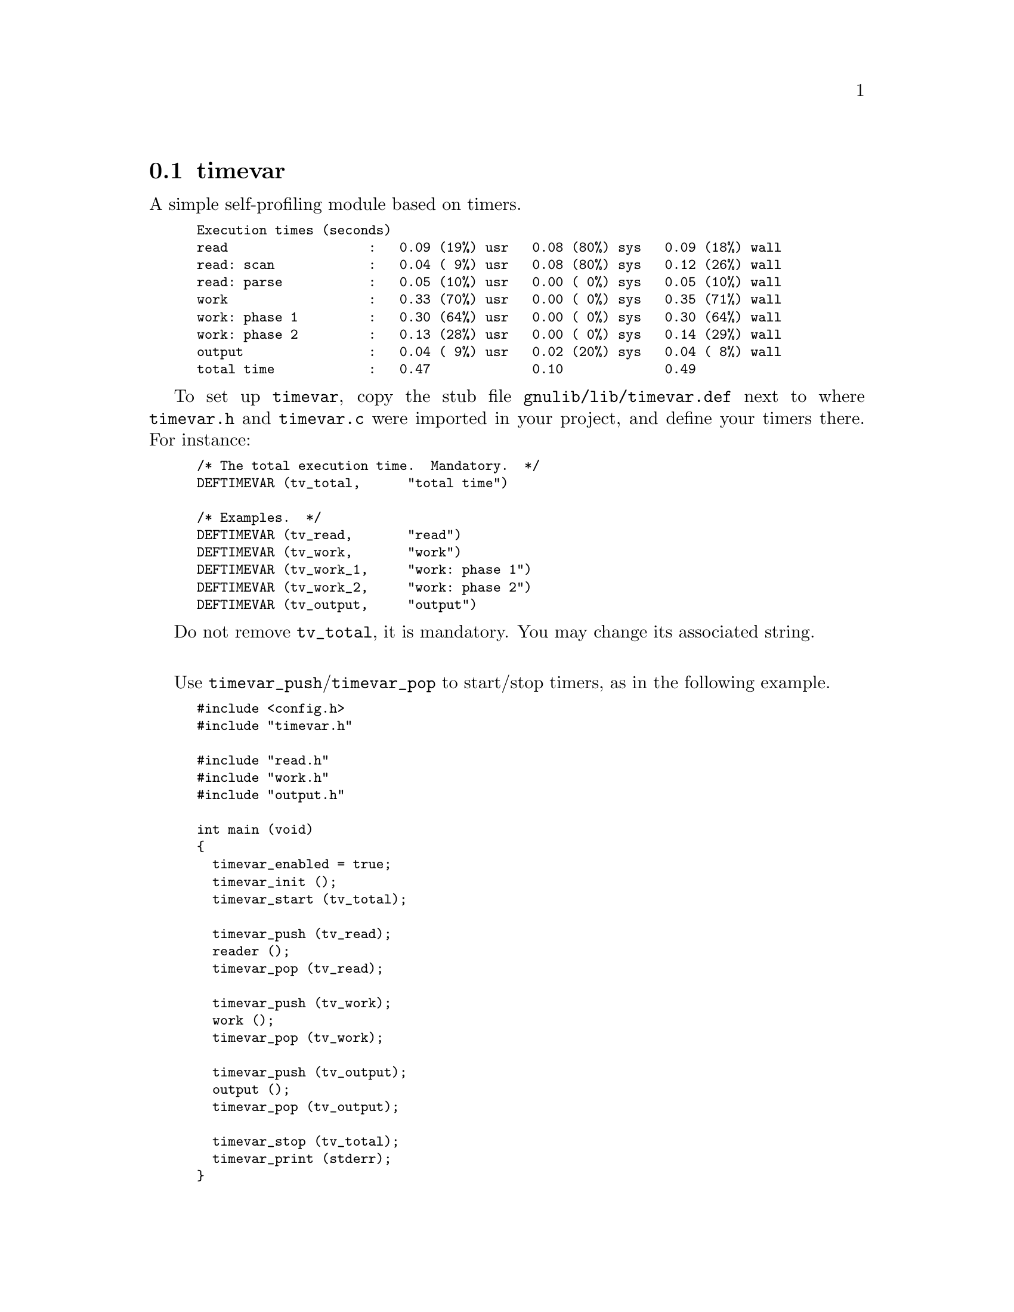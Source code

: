 @node timevar
@section timevar

A simple self-profiling module based on timers.

@smallexample
Execution times (seconds)
read                  :   0.09 (19%) usr   0.08 (80%) sys   0.09 (18%) wall
read: scan            :   0.04 ( 9%) usr   0.08 (80%) sys   0.12 (26%) wall
read: parse           :   0.05 (10%) usr   0.00 ( 0%) sys   0.05 (10%) wall
work                  :   0.33 (70%) usr   0.00 ( 0%) sys   0.35 (71%) wall
work: phase 1         :   0.30 (64%) usr   0.00 ( 0%) sys   0.30 (64%) wall
work: phase 2         :   0.13 (28%) usr   0.00 ( 0%) sys   0.14 (29%) wall
output                :   0.04 ( 9%) usr   0.02 (20%) sys   0.04 ( 8%) wall
total time            :   0.47             0.10             0.49
@end smallexample

To set up @code{timevar}, copy the stub file
@file{gnulib/lib/timevar.def} next to where @file{timevar.h} and
@file{timevar.c} were imported in your project, and define your timers
there.  For instance:

@smallexample
/* The total execution time.  Mandatory.  */
DEFTIMEVAR (tv_total,      "total time")

/* Examples.  */
DEFTIMEVAR (tv_read,       "read")
DEFTIMEVAR (tv_work,       "work")
DEFTIMEVAR (tv_work_1,     "work: phase 1")
DEFTIMEVAR (tv_work_2,     "work: phase 2")
DEFTIMEVAR (tv_output,     "output")
@end smallexample

Do not remove @code{tv_total}, it is mandatory.  You may change its
associated string.

@sp 1

Use @code{timevar_push}/@code{timevar_pop} to start/stop timers, as in
the following example.

@smallexample
#include <config.h>
#include "timevar.h"

#include "read.h"
#include "work.h"
#include "output.h"

int main (void)
@{
  timevar_enabled = true;
  timevar_init ();
  timevar_start (tv_total);

  timevar_push (tv_read);
  reader ();
  timevar_pop (tv_read);

  timevar_push (tv_work);
  work ();
  timevar_pop (tv_work);

  timevar_push (tv_output);
  output ();
  timevar_pop (tv_output);

  timevar_stop (tv_total);
  timevar_print (stderr);
@}
@end smallexample

@noindent
with, for instance, in @file{work.c}

@smallexample
#include <config.h>
#include <work.h>

void work (void)
@{
  timevar_push (tv_work_phase1);
  work1 ();
  timevar_pop (tv_work_phase1);

  timevar_push (tv_work_phase2);
  work2 ();
  timevar_pop (tv_work_phase2);
@}
@end smallexample
